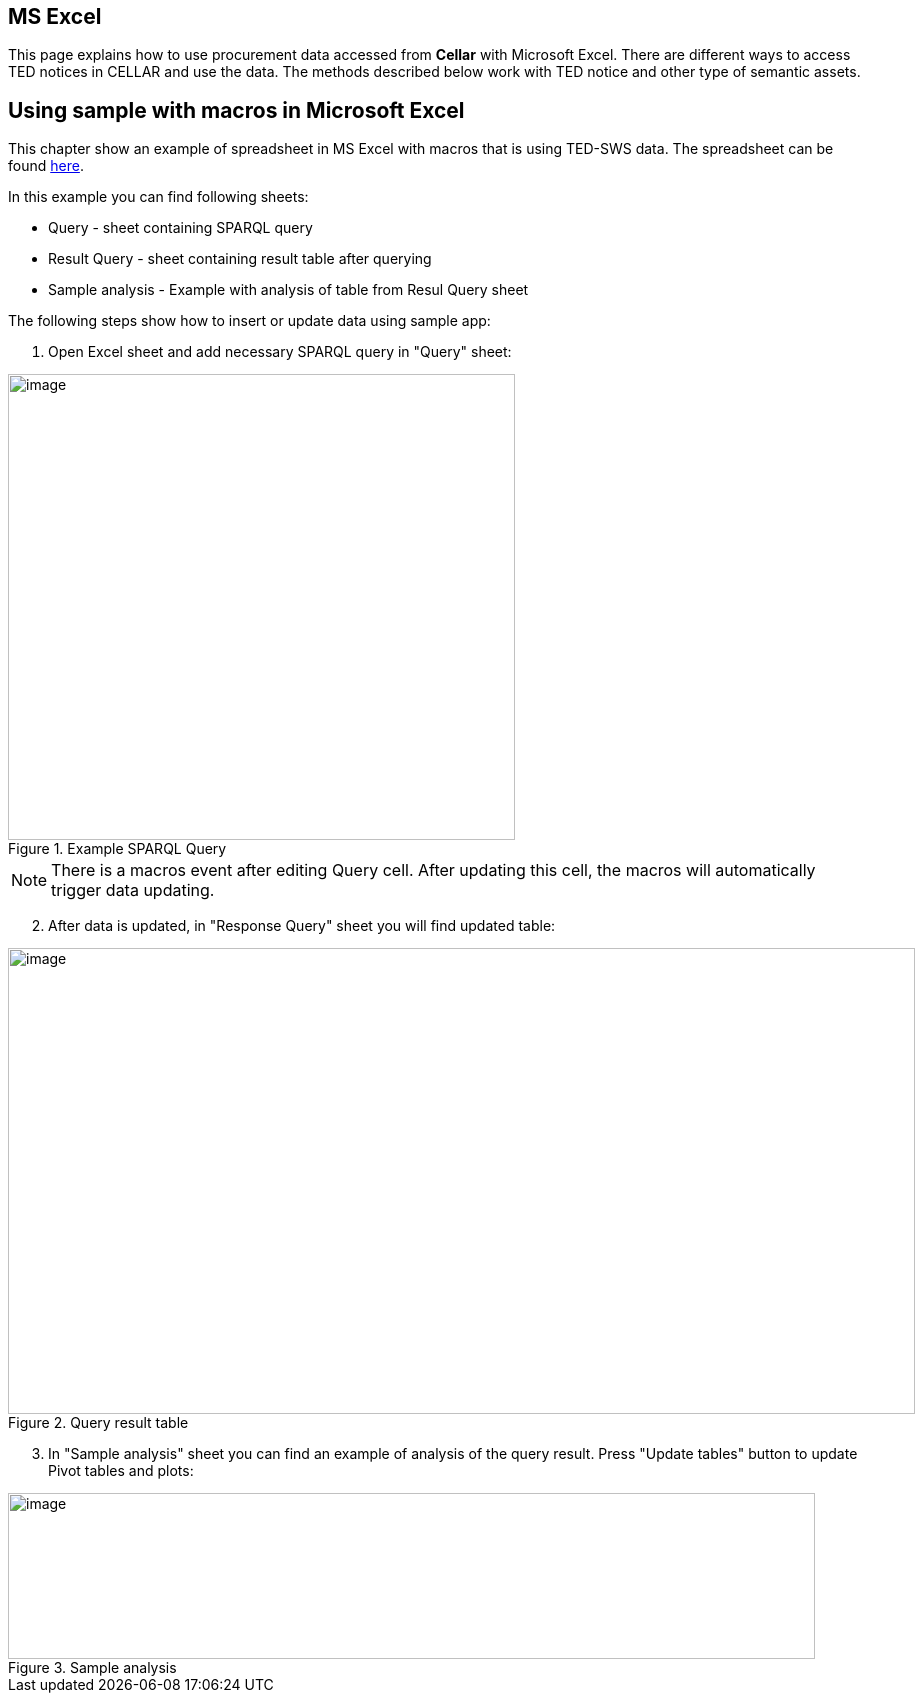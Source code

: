 == MS Excel

This page explains how to use procurement data accessed from *Cellar* with Microsoft Excel. There are different ways to access TED notices in CELLAR
and use the data. The methods described below work with TED notice and other type of semantic assets.

== Using sample with macros in Microsoft Excel

This chapter show an example of spreadsheet in MS Excel with macros that is using TED-SWS data. The spreadsheet can be found https://github.com/OP-TED/ted-rdf-docs/blob/main/spreadsheets/sample_application.xlsm[here].

In this example you can find following sheets:

** Query - sheet containing SPARQL query
** Result Query - sheet containing result table after querying
** Sample analysis - Example with analysis of table from Resul Query sheet

The following steps show how to insert or update data using sample app:

. Open Excel sheet and add necessary SPARQL query in "Query" sheet:

.Example SPARQL Query
image::user_manual/ms_excell/image8.png[image,width=507,height=466]

NOTE: There is a macros event after editing Query cell. After updating this cell, the macros will automatically trigger data updating.

[arabic, start=2]
. After data is updated, in "Response Query" sheet you will find updated table:

.Query result table
image::user_manual/ms_excell/image9.png[image,width=907,height=466]

[arabic, start=3]
. In "Sample analysis" sheet you can find an example of analysis of the query result. Press "Update tables" button to update Pivot tables and plots:

.Sample analysis
image::user_manual/ms_excell/image10.png[image,width=807,height=166]
